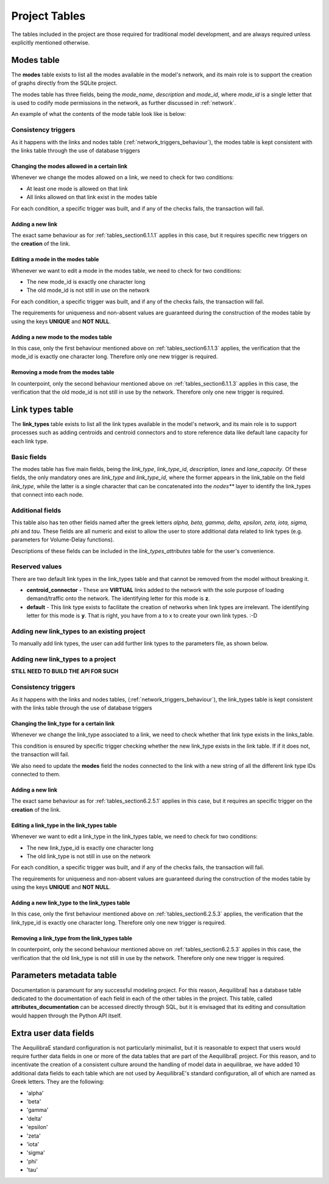 .. _project_tables:

==============
Project Tables
==============

The tables included in the project are those required for traditional model
development, and are always required unless explicitly mentioned otherwise.

.. _tables_section6.1:

Modes table
~~~~~~~~~~~

The **modes** table exists to list all the modes available in the model's network,
and its main role is to support the creation of graphs directly from the SQLite
project.

The modes table has three fields, being the *mode_name*, *description* and
*mode_id*, where *mode_id* is a single letter that is used to codify mode
permissions in the network, as further discussed in :ref:`network`.

An example of what the contents of the mode table look like is below:

.. image:: images/modes_table.png
    :width: 750
    :align: center
    :alt: Link examples

Consistency triggers
--------------------
As it happens with the links and nodes table (:ref:`network_triggers_behaviour`),
the modes table is kept consistent with the links table through the use of
database triggers

.. _tables_section6.1.1.1:

Changing the modes allowed in a certain link
^^^^^^^^^^^^^^^^^^^^^^^^^^^^^^^^^^^^^^^^^^^^

Whenever we change the modes allowed on a link, we need to check for two
conditions:

* At least one mode is allowed on that link
* All links allowed on that link exist in the modes table

For each condition, a specific trigger was built, and if any of the checks
fails, the transaction will fail.


.. _tables_section6.1.1.2:

Adding a new link
^^^^^^^^^^^^^^^^^
The exact same behaviour as for :ref:`tables_section6.1.1.1` applies in this
case, but it requires specific new triggers on the **creation** of the link.

.. _tables_section6.1.1.3:

Editing a mode in the modes table
^^^^^^^^^^^^^^^^^^^^^^^^^^^^^^^^^
Whenever we want to edit a mode in the modes table, we need to check for two
conditions:

* The new mode_id is exactly one character long
* The old mode_id is not still in use on the network

For each condition, a specific trigger was built, and if any of the checks
fails, the transaction will fail.

The requirements for uniqueness and non-absent values are guaranteed during the
construction of the modes table by using the keys **UNIQUE** and **NOT NULL**.


.. _tables_section6.1.1.4:

Adding a new mode to the modes table
^^^^^^^^^^^^^^^^^^^^^^^^^^^^^^^^^^^^
In this case, only the first behaviour mentioned above on
:ref:`tables_section6.1.1.3` applies, the verification that the mode_id is
exactly one character long. Therefore only one new trigger is required.

.. _tables_section6.1.1.5:

Removing a mode from the modes table
^^^^^^^^^^^^^^^^^^^^^^^^^^^^^^^^^^^^

In counterpoint, only the second behaviour mentioned above on
:ref:`tables_section6.1.1.3` applies in this case, the verification that the old
mode_id is not still in use by the network. Therefore only one new trigger is
required.

.. _tables_section6.2:

Link types table
~~~~~~~~~~~~~~~~

The **link_types** table exists to list all the link types available in the
model's network, and its main role is to support processes such as adding
centroids and centroid connectors and to store reference data like default
lane capacity for each link type.

.. _tables_section6.2.1:

Basic fields
------------

The modes table has five main fields, being the *link_type*, *link_type_id*,
*description*, *lanes* and *lane_capacity*. Of these fields, the only mandatory
ones are *link_type* and *link_type_id*, where the former appears in the
link_table on the field *link_type*, while the latter is a single character that
can be concatenated into the *nodes*** layer to identify the link_types that
connect into each node.

.. _tables_section6.2.2:

Additional fields
-----------------

This table also has ten other fields named after the greek letters
*alpha, beta, gamma, delta, epsilon, zeta, iota, sigma, phi* and *tau*.
These fields are all numeric and exist to allow the user to store additional
data related to link types (e.g. parameters for Volume-Delay functions).

Descriptions of these fields can be included in the *link_types_attributes*
table for the user's convenience.

.. _tables_section6.2.3:

Reserved values
---------------
There are two default link types in the link_types table and that cannot be
removed from the model without breaking it.

- **centroid_connector** - These are **VIRTUAL** links added to the network with
  the sole purpose of loading demand/traffic onto the network. The identifying
  letter for this mode is **z**.

- **default** - This link type exists to facilitate the creation of networks
  when link types are irrelevant. The identifying letter for this mode is **y**.
  That is right, you have from a to x to create your own link types. :-D

.. _tables_section6.2.4:

Adding new link_types to an existing project
--------------------------------------------

To manually add link types, the user can add further link types to the
parameters file, as shown below.



Adding new link_types to a project
----------------------------------
**STILL NEED TO BUILD THE API FOR SUCH**

.. _tables_section6.2.5:

Consistency triggers
--------------------
As it happens with the links and nodes tables,
(:ref:`network_triggers_behaviour`), the link_types table is kept consistent
with the links table through the use of database triggers


.. _tables_section6.2.5.1:

Changing the link_type for a certain link
^^^^^^^^^^^^^^^^^^^^^^^^^^^^^^^^^^^^^^^^^

Whenever we change the link_type associated to a link, we need to check whether
that link type exists in the links_table.

This condition is ensured by specific trigger checking whether the new link_type 
exists in the link table. If if it does not, the transaction will fail.

We also need to update the **modes** field the nodes connected to the link with
a new string of all the different link type IDs connected to them.

.. _tables_section6.2.5.2:

Adding a new link
^^^^^^^^^^^^^^^^^
The exact same behaviour as for :ref:`tables_section6.2.5.1` applies in this
case, but it requires an specific trigger on the **creation** of the link.

.. _tables_section6.2.5.3:

Editing a link_type in the link_types table
^^^^^^^^^^^^^^^^^^^^^^^^^^^^^^^^^^^^^^^^^^^
Whenever we want to edit a link_type in the link_types table, we need to check for 
two conditions:

* The new link_type_id is exactly one character long
* The old link_type is not still in use on the network

For each condition, a specific trigger was built, and if any of the checks
fails, the transaction will fail.

The requirements for uniqueness and non-absent values are guaranteed during the
construction of the modes table by using the keys **UNIQUE** and **NOT NULL**.

.. _tables_section6.2.5.4:

Adding a new link_type to the link_types table
^^^^^^^^^^^^^^^^^^^^^^^^^^^^^^^^^^^^^^^^^^^^^^
In this case, only the first behaviour mentioned above on
:ref:`tables_section6.2.5.3` applies, the verification that the link_type_id is
exactly one character long. Therefore only one new trigger is required.

.. _tables_section6.2.5.5:

Removing a link_type from the link_types table
^^^^^^^^^^^^^^^^^^^^^^^^^^^^^^^^^^^^^^^^^^^^^^

In counterpoint, only the second behaviour mentioned above on
:ref:`tables_section6.2.5.3` applies in this case, the verification that the old
link_type is not still in use by the network. Therefore only one new trigger is
required.

Parameters metadata table
~~~~~~~~~~~~~~~~~~~~~~~~~
Documentation is paramount for any successful modeling project. For this reason,
AequilibraE has a database table dedicated to the documentation of each field in
each of the other tables in the project. This table, called
**attributes_documentation** can be accessed directly through SQL, but it is
envisaged that its editing and consultation would happen through the Python API
itself.

Extra user data fields
~~~~~~~~~~~~~~~~~~~~~~
The AequilibraE standard configuration is not particularly minimalist, but it is
reasonable to expect that users would require further data fields in one or more
of the data tables that are part of the AequilibraE project. For this reason, and
to incentivate the creation of a consistent culture around the handling of model
data in aequilibrae, we have added 10 additional data fields to each table which
are not used by AequilibraE's standard configuration, all of which are named as
Greek letters. They are the following:

- 'alpha'
- 'beta'
- 'gamma'
- 'delta'
- 'epsilon'
- 'zeta'
- 'iota'
- 'sigma'
- 'phi'
- 'tau'